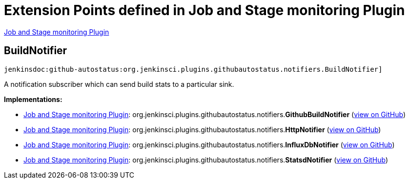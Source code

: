= Extension Points defined in Job and Stage monitoring Plugin

https://plugins.jenkins.io/github-autostatus[Job and Stage monitoring Plugin]

== BuildNotifier

`jenkinsdoc:github-autostatus:org.jenkinsci.plugins.githubautostatus.notifiers.BuildNotifier]`

+++ A notification subscriber which can send build stats to a particular sink.+++


**Implementations:**

* https://plugins.jenkins.io/github-autostatus[Job and Stage monitoring Plugin]: org.+++<wbr/>+++jenkinsci.+++<wbr/>+++plugins.+++<wbr/>+++githubautostatus.+++<wbr/>+++notifiers.+++<wbr/>+++**GithubBuildNotifier** (link:https://github.com/jenkinsci/github-autostatus-plugin/search?q=GithubBuildNotifier&type=Code[view on GitHub])
* https://plugins.jenkins.io/github-autostatus[Job and Stage monitoring Plugin]: org.+++<wbr/>+++jenkinsci.+++<wbr/>+++plugins.+++<wbr/>+++githubautostatus.+++<wbr/>+++notifiers.+++<wbr/>+++**HttpNotifier** (link:https://github.com/jenkinsci/github-autostatus-plugin/search?q=HttpNotifier&type=Code[view on GitHub])
* https://plugins.jenkins.io/github-autostatus[Job and Stage monitoring Plugin]: org.+++<wbr/>+++jenkinsci.+++<wbr/>+++plugins.+++<wbr/>+++githubautostatus.+++<wbr/>+++notifiers.+++<wbr/>+++**InfluxDbNotifier** (link:https://github.com/jenkinsci/github-autostatus-plugin/search?q=InfluxDbNotifier&type=Code[view on GitHub])
* https://plugins.jenkins.io/github-autostatus[Job and Stage monitoring Plugin]: org.+++<wbr/>+++jenkinsci.+++<wbr/>+++plugins.+++<wbr/>+++githubautostatus.+++<wbr/>+++notifiers.+++<wbr/>+++**StatsdNotifier** (link:https://github.com/jenkinsci/github-autostatus-plugin/search?q=StatsdNotifier&type=Code[view on GitHub])

